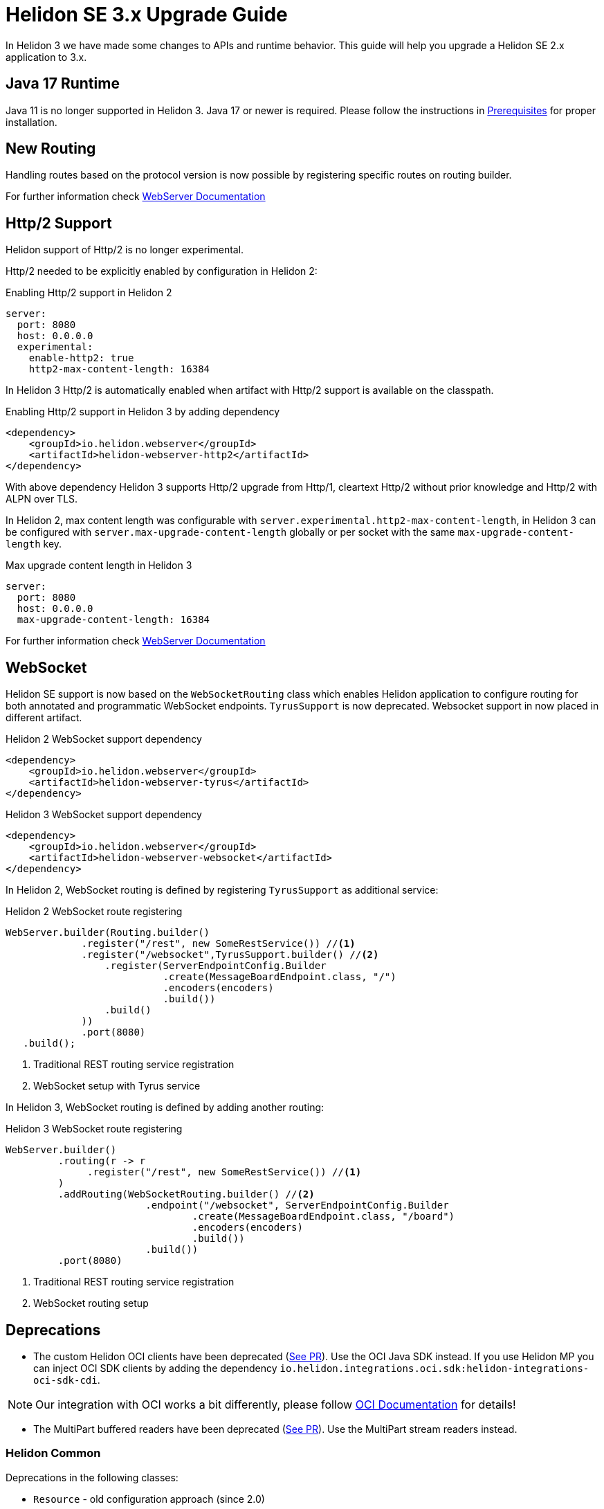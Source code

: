 ///////////////////////////////////////////////////////////////////////////////

    Copyright (c) 2022 Oracle and/or its affiliates.

    Licensed under the Apache License, Version 2.0 (the "License");
    you may not use this file except in compliance with the License.
    You may obtain a copy of the License at

        http://www.apache.org/licenses/LICENSE-2.0

    Unless required by applicable law or agreed to in writing, software
    distributed under the License is distributed on an "AS IS" BASIS,
    WITHOUT WARRANTIES OR CONDITIONS OF ANY KIND, either express or implied.
    See the License for the specific language governing permissions and
    limitations under the License.

///////////////////////////////////////////////////////////////////////////////

= Helidon SE 3.x Upgrade Guide
:description: Helidon SE 3.x Upgrade Guide
:keywords: helidon, porting, migration, upgrade, incompatibilities
:rootdir: {docdir}/../..

In Helidon 3 we have made some changes to APIs and runtime behavior. This guide
will help you upgrade a Helidon SE 2.x application to 3.x.


== Java 17 Runtime

Java 11 is no longer supported in Helidon 3. Java 17 or newer is required. Please follow the instructions in xref:{rootdir}/includes/prerequisites.adoc}[Prerequisites] for proper installation.

== New Routing

Handling routes based on the protocol version is now possible by registering specific routes
on routing builder.

For further information check xref:../webserver.adoc[WebServer Documentation]

== Http/2 Support

Helidon support of Http/2 is no longer experimental.

Http/2 needed to be explicitly enabled by configuration in Helidon 2:

.Enabling Http/2 support in Helidon 2
[source,yaml]
----
server:
  port: 8080
  host: 0.0.0.0
  experimental:
    enable-http2: true
    http2-max-content-length: 16384
----

In Helidon 3 Http/2 is automatically enabled when artifact with Http/2 support is
available on the classpath.

.Enabling Http/2 support in Helidon 3 by adding dependency
[source,xml]
----
<dependency>
    <groupId>io.helidon.webserver</groupId>
    <artifactId>helidon-webserver-http2</artifactId>
</dependency>
----

With above dependency Helidon 3 supports Http/2 upgrade from Http/1,
cleartext Http/2 without prior knowledge and Http/2 with ALPN over TLS.

In Helidon 2, max content length was configurable with `server.experimental.http2-max-content-length`, in Helidon 3 can be configured with `server.max-upgrade-content-length` globally or per socket with the same `max-upgrade-content-length` key.

.Max upgrade content length in Helidon 3
[source,yaml]
----
server:
  port: 8080
  host: 0.0.0.0
  max-upgrade-content-length: 16384
----

For further information check xref:../webserver.adoc[WebServer Documentation]

== WebSocket

Helidon SE support is now based on the `WebSocketRouting` class which enables Helidon application to
configure routing for both annotated and programmatic WebSocket endpoints.
`TyrusSupport` is now deprecated. Websocket support in now placed in different artifact.

.Helidon 2 WebSocket support dependency
[source,xml]
----
<dependency>
    <groupId>io.helidon.webserver</groupId>
    <artifactId>helidon-webserver-tyrus</artifactId>
</dependency>
----

.Helidon 3 WebSocket support dependency
[source,xml]
----
<dependency>
    <groupId>io.helidon.webserver</groupId>
    <artifactId>helidon-webserver-websocket</artifactId>
</dependency>
----

In Helidon 2, WebSocket routing is defined by registering `TyrusSupport` as additional service:

.Helidon 2 WebSocket route registering
[source, java]
----
WebServer.builder(Routing.builder()
             .register("/rest", new SomeRestService()) //<1>
             .register("/websocket",TyrusSupport.builder() //<2>
                 .register(ServerEndpointConfig.Builder
                           .create(MessageBoardEndpoint.class, "/")
                           .encoders(encoders)
                           .build())
                 .build()
             ))
             .port(8080)
   .build();
----
<1> Traditional REST routing service registration
<2> WebSocket setup with Tyrus service

In Helidon 3, WebSocket routing is defined by adding another routing:

.Helidon 3 WebSocket route registering
[source, java]
----
WebServer.builder()
         .routing(r -> r
              .register("/rest", new SomeRestService()) //<1>
         )
         .addRouting(WebSocketRouting.builder() //<2>
                        .endpoint("/websocket", ServerEndpointConfig.Builder
                                .create(MessageBoardEndpoint.class, "/board")
                                .encoders(encoders)
                                .build())
                        .build())
         .port(8080)
----
<1> Traditional REST routing service registration
<2> WebSocket routing setup


== Deprecations

- The custom Helidon OCI clients have been deprecated (link:https://github.com/oracle/helidon/pull/4015[See PR]). Use the OCI Java SDK instead. If you use Helidon MP you can inject OCI SDK clients by adding the dependency `io.helidon.integrations.oci.sdk:helidon-integrations-oci-sdk-cdi`.

NOTE: Our integration with OCI works a bit differently, please follow xref:{rootdir}/includes/oci.adoc[OCI Documentation] for details!

- The MultiPart buffered readers have been deprecated (link:https://github.com/oracle/helidon/pull/4096[See PR]). Use the MultiPart stream readers instead.

=== Helidon Common

Deprecations in the following classes:

* `Resource` - old configuration approach (since 2.0)
* `ThreadPoolSupplier` - Named thread pools (since 2.4.2)

More information in the following link:https://github.com/oracle/helidon/issues/4363[Task].

=== Media Common

Deprecations in the following classes:

* `ContentReaders` - Methods with alternatives (since 2.0)
* `ContentTypeCharset` - Class with alternative (since 2.0)
* `ContentWriters` - Methods with alternatives (since 2.0)
* `MessageBodyReaderContext` - Methods with alternatives (since 2.0)
* `MessageBodyWriterContext` - Methods with alternatives (since 2.0)
* `ReadableByteChannelPublisher` - Class with alternative (since 2.0)

More information in the following link:https://github.com/oracle/helidon/issues/4364[Task].

=== Metrics

Deprecations in the following classes:

* `MetricsSupport` - 3 methods, replacing Config with metrics settings
* `KeyPerformanceIndicatorMetricsSettings` - New class in metrics API, for backward compatibility only
* `RegistryFactory` - New class in metrics API, for backward compatibility only

More information in the following link:https://github.com/oracle/helidon/issues/4365[Task].

=== Common Context

Deprecations in the following class:

* `DataPropagationProvider` - clearData should use new method

More information in the following link:https://github.com/oracle/helidon/issues/4366[Task].


=== GRPC core

Deprecations:

* `JavaMarshaller` - removed support for JavaMarshaller

More information in the following link:https://github.com/oracle/helidon/issues/4367[Task].


=== LRA

Deprecations in the following class:

* `CoordinatorClient` - multiple methods
* `Headers`

More information in the following link:https://github.com/oracle/helidon/issues/4368[Task].


=== MP Messaging

Deprecations in the following class:

* `MessagingCdiExtension` - Alternative methods used

More information in the following link:https://github.com/oracle/helidon/issues/4369[Task].


=== JWT

Deprecations in the following class:

* `Jwt` - Audience can be a list (since 2.4.0)

More information in the following link:https://github.com/oracle/helidon/issues/4370[Task].


=== MP Metrics

Deprecations in the following class:

* `MetricUtil` - multiple methods
* `MetricsCdiExtension` - multiple methods

More information in the following link:https://github.com/oracle/helidon/issues/4371[Task].


=== HTTP Signature Security Provider

* `backwardCompatibleEol` - set to false

More information in the following link:https://github.com/oracle/helidon/issues/4372[Task].


=== Service Common

Deprecations in the following class:

* `HelidonRestServiceSupport` - method _configureEndpoint(Rules)_

More information in the following link:https://github.com/oracle/helidon/issues/4371[Task].


=== WebServer

* `Static content support` in `WebServer` - moved to a separate module. Fully removed from `WebServer` module.

More information in the following link:https://github.com/oracle/helidon/issues/4374[Task].

